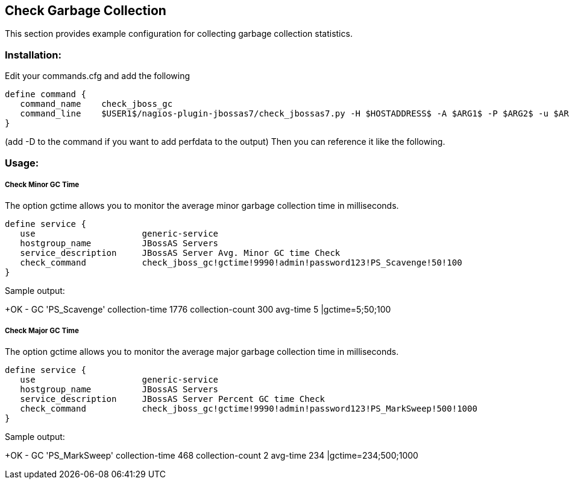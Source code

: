 == Check Garbage Collection ==

This section provides example configuration for collecting garbage collection statistics.

=== Installation: ===

Edit your commands.cfg and add the following

 define command {
    command_name    check_jboss_gc
    command_line    $USER1$/nagios-plugin-jbossas7/check_jbossas7.py -H $HOSTADDRESS$ -A $ARG1$ -P $ARG2$ -u $ARG3$ -p $ARG4$ -g $ARG5$ -W $ARG6$ -C $ARG7$
 }

(add -D to the command if you want to add perfdata to the output)
Then you can reference it like the following.

=== Usage: ===

===== Check Minor GC Time =====

The option +gctime+ allows you to monitor the average minor garbage collection time in milliseconds.

 define service {
    use                     generic-service
    hostgroup_name          JBossAS Servers
    service_description     JBossAS Server Avg. Minor GC time Check
    check_command           check_jboss_gc!gctime!9990!admin!password123!PS_Scavenge!50!100
 }

Sample output:

+OK - GC 'PS_Scavenge' collection-time 1776 collection-count 300 avg-time 5 |gctime=5;50;100 +

===== Check Major GC Time =====

The option +gctime+ allows you to monitor the average major garbage collection time in milliseconds.

 define service {
    use                     generic-service
    hostgroup_name          JBossAS Servers
    service_description     JBossAS Server Percent GC time Check
    check_command           check_jboss_gc!gctime!9990!admin!password123!PS_MarkSweep!500!1000
 }

Sample output:

+OK - GC 'PS_MarkSweep' collection-time 468 collection-count 2 avg-time 234 |gctime=234;500;1000 +

